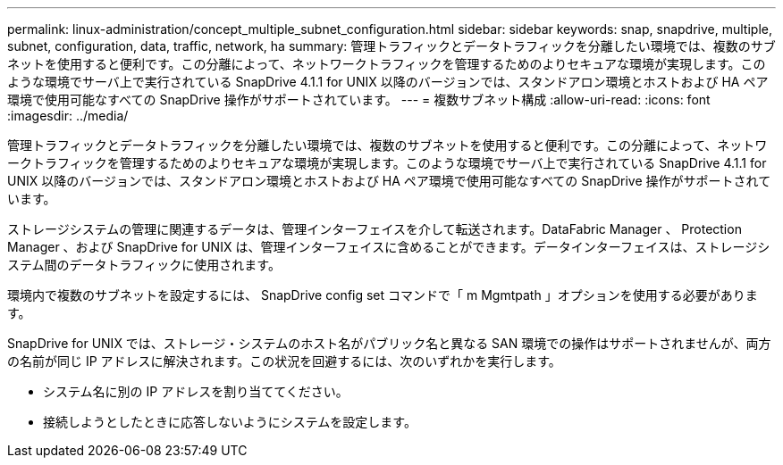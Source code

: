 ---
permalink: linux-administration/concept_multiple_subnet_configuration.html 
sidebar: sidebar 
keywords: snap, snapdrive, multiple, subnet, configuration, data, traffic, network, ha 
summary: 管理トラフィックとデータトラフィックを分離したい環境では、複数のサブネットを使用すると便利です。この分離によって、ネットワークトラフィックを管理するためのよりセキュアな環境が実現します。このような環境でサーバ上で実行されている SnapDrive 4.1.1 for UNIX 以降のバージョンでは、スタンドアロン環境とホストおよび HA ペア環境で使用可能なすべての SnapDrive 操作がサポートされています。 
---
= 複数サブネット構成
:allow-uri-read: 
:icons: font
:imagesdir: ../media/


[role="lead"]
管理トラフィックとデータトラフィックを分離したい環境では、複数のサブネットを使用すると便利です。この分離によって、ネットワークトラフィックを管理するためのよりセキュアな環境が実現します。このような環境でサーバ上で実行されている SnapDrive 4.1.1 for UNIX 以降のバージョンでは、スタンドアロン環境とホストおよび HA ペア環境で使用可能なすべての SnapDrive 操作がサポートされています。

ストレージシステムの管理に関連するデータは、管理インターフェイスを介して転送されます。DataFabric Manager 、 Protection Manager 、および SnapDrive for UNIX は、管理インターフェイスに含めることができます。データインターフェイスは、ストレージシステム間のデータトラフィックに使用されます。

環境内で複数のサブネットを設定するには、 SnapDrive config set コマンドで「 m Mgmtpath 」オプションを使用する必要があります。

SnapDrive for UNIX では、ストレージ・システムのホスト名がパブリック名と異なる SAN 環境での操作はサポートされませんが、両方の名前が同じ IP アドレスに解決されます。この状況を回避するには、次のいずれかを実行します。

* システム名に別の IP アドレスを割り当ててください。
* 接続しようとしたときに応答しないようにシステムを設定します。

